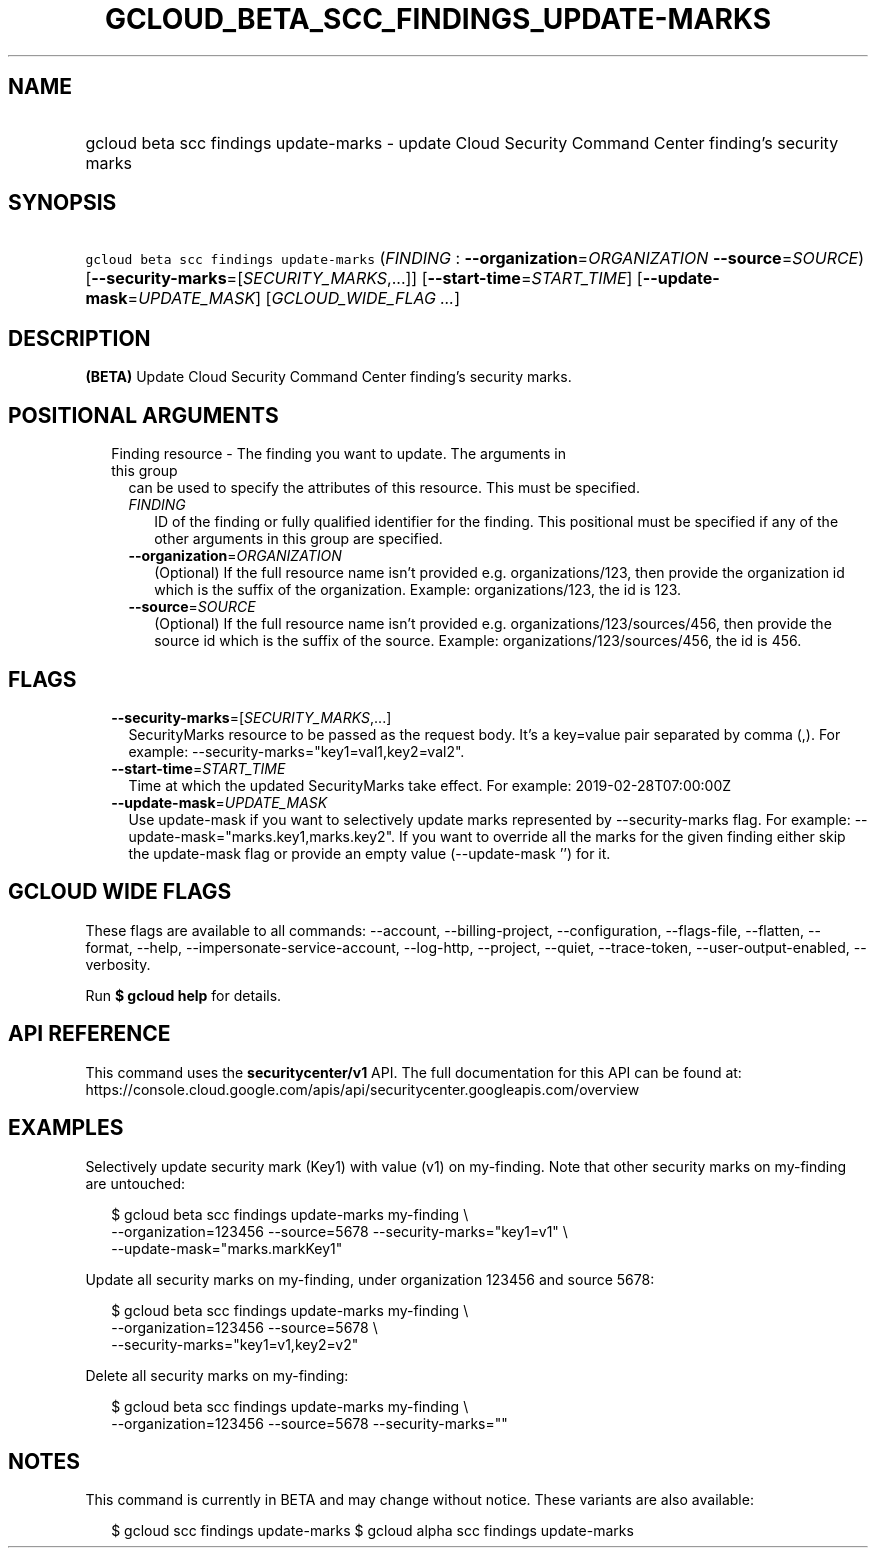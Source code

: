 
.TH "GCLOUD_BETA_SCC_FINDINGS_UPDATE\-MARKS" 1



.SH "NAME"
.HP
gcloud beta scc findings update\-marks \- update Cloud Security Command Center finding's security marks



.SH "SYNOPSIS"
.HP
\f5gcloud beta scc findings update\-marks\fR (\fIFINDING\fR\ :\ \fB\-\-organization\fR=\fIORGANIZATION\fR\ \fB\-\-source\fR=\fISOURCE\fR) [\fB\-\-security\-marks\fR=[\fISECURITY_MARKS\fR,...]] [\fB\-\-start\-time\fR=\fISTART_TIME\fR] [\fB\-\-update\-mask\fR=\fIUPDATE_MASK\fR] [\fIGCLOUD_WIDE_FLAG\ ...\fR]



.SH "DESCRIPTION"

\fB(BETA)\fR Update Cloud Security Command Center finding's security marks.



.SH "POSITIONAL ARGUMENTS"

.RS 2m
.TP 2m

Finding resource \- The finding you want to update. The arguments in this group
can be used to specify the attributes of this resource. This must be specified.

.RS 2m
.TP 2m
\fIFINDING\fR
ID of the finding or fully qualified identifier for the finding. This positional
must be specified if any of the other arguments in this group are specified.

.TP 2m
\fB\-\-organization\fR=\fIORGANIZATION\fR
(Optional) If the full resource name isn't provided e.g. organizations/123, then
provide the organization id which is the suffix of the organization. Example:
organizations/123, the id is 123.

.TP 2m
\fB\-\-source\fR=\fISOURCE\fR
(Optional) If the full resource name isn't provided e.g.
organizations/123/sources/456, then provide the source id which is the suffix of
the source. Example: organizations/123/sources/456, the id is 456.


.RE
.RE
.sp

.SH "FLAGS"

.RS 2m
.TP 2m
\fB\-\-security\-marks\fR=[\fISECURITY_MARKS\fR,...]
SecurityMarks resource to be passed as the request body. It's a key=value pair
separated by comma (,). For example: \-\-security\-marks="key1=val1,key2=val2".

.TP 2m
\fB\-\-start\-time\fR=\fISTART_TIME\fR
Time at which the updated SecurityMarks take effect. For example:
2019\-02\-28T07:00:00Z

.TP 2m
\fB\-\-update\-mask\fR=\fIUPDATE_MASK\fR
Use update\-mask if you want to selectively update marks represented by
\-\-security\-marks flag. For example: \-\-update\-mask="marks.key1,marks.key2".
If you want to override all the marks for the given finding either skip the
update\-mask flag or provide an empty value (\-\-update\-mask '') for it.


.RE
.sp

.SH "GCLOUD WIDE FLAGS"

These flags are available to all commands: \-\-account, \-\-billing\-project,
\-\-configuration, \-\-flags\-file, \-\-flatten, \-\-format, \-\-help,
\-\-impersonate\-service\-account, \-\-log\-http, \-\-project, \-\-quiet,
\-\-trace\-token, \-\-user\-output\-enabled, \-\-verbosity.

Run \fB$ gcloud help\fR for details.



.SH "API REFERENCE"

This command uses the \fBsecuritycenter/v1\fR API. The full documentation for
this API can be found at:
https://console.cloud.google.com/apis/api/securitycenter.googleapis.com/overview



.SH "EXAMPLES"

Selectively update security mark (Key1) with value (v1) on my\-finding. Note
that other security marks on my\-finding are untouched:

.RS 2m
$ gcloud beta scc findings update\-marks my\-finding \e
    \-\-organization=123456 \-\-source=5678 \-\-security\-marks="key1=v1" \e
    \-\-update\-mask="marks.markKey1"
.RE

Update all security marks on my\-finding, under organization 123456 and source
5678:

.RS 2m
$ gcloud beta scc findings update\-marks my\-finding \e
    \-\-organization=123456 \-\-source=5678 \e
    \-\-security\-marks="key1=v1,key2=v2"
.RE

Delete all security marks on my\-finding:

.RS 2m
$ gcloud beta scc findings update\-marks my\-finding \e
    \-\-organization=123456 \-\-source=5678 \-\-security\-marks=""
.RE



.SH "NOTES"

This command is currently in BETA and may change without notice. These variants
are also available:

.RS 2m
$ gcloud scc findings update\-marks
$ gcloud alpha scc findings update\-marks
.RE

